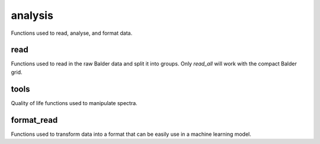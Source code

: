 analysis
========
Functions used to read, analyse, and format data.

read
----
Functions used to read in the raw Balder data and split it into groups. Only `read_all` will work with the compact Balder grid. 

.. autoapimodule:: breidablik.analysis.read
    :members:
    :undoc-members:

tools
-----
Quality of life functions used to manipulate spectra.

.. autoapimodule:: breidablik.analysis.tools
    :members:
    :undoc-members:


format_read
-----------
Functions used to transform data into a format that can be easily use in a machine learning model.

.. autoapimodule:: breidablik.analysis.format_read
    :members:
    :undoc-members:
